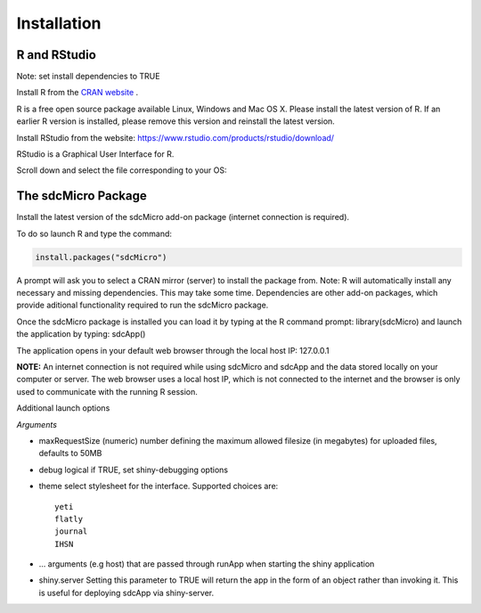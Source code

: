 Installation
====================================================================================

R and RStudio
------------------------------------------------------------------------------------
Note: set install dependencies to TRUE

Install R from the `CRAN website <https://cran.r-project.org>`_ .

.. image:: media/downloadR.png
   :scale: 100%
   
R is a free open source package available Linux, Windows and Mac OS X. 
Please install the latest version of R. If an earlier R version is installed,
please remove this version and reinstall the latest version.
 
Install RStudio from the website: https://www.rstudio.com/products/rstudio/download/ 

RStudio is a Graphical User Interface for R. 

Scroll down and select the file corresponding to your OS: 


The sdcMicro Package
------------------------------------------------------------------------------------
 
Install the latest version of the sdcMicro add-on package (internet connection is required). 

To do so launch R and type the command:

.. code-block:: R

		install.packages("sdcMicro")
		
A prompt will ask you to select a CRAN mirror (server) to install the package from. 
Note: R will automatically install any necessary and missing dependencies. This may take some time. 
Dependencies are other add-on packages, which provide aditional functionality required to run the sdcMicro package.

Once the sdcMicro package is installed you can load it by typing at the R command prompt: library(sdcMicro) 
and launch the application by typing: sdcApp()

.. code-block:: R
		library("sdcMicro")
		sdcApp() 

The application opens in your default web browser through the local host IP: 127.0.0.1

**NOTE:** An internet connection is not required while using sdcMicro and sdcApp and the data 
stored locally on your computer or server. The web browser uses a local host IP, 
which is not connected to the internet and the browser is only used to communicate with 
the running R session.

Additional launch options

.. code-block:: R
		sdcApp(maxRequestSize = 50, debug = FALSE, theme = "IHSN", ..., shiny.server = FALSE)
		
*Arguments*

+ maxRequestSize (numeric) number defining the maximum allowed filesize (in megabytes) for uploaded files, defaults to 50MB
+ debug logical if TRUE, set shiny-debugging options
+ theme select stylesheet for the interface. Supported choices are::

	yeti
	flatly
	journal
	IHSN

+ ... arguments (e.g host) that are passed through runApp when starting the shiny application
+ shiny.server Setting this parameter to TRUE will return the app in the form of an object rather than invoking it. This is useful for deploying sdcApp via shiny-server.
  
